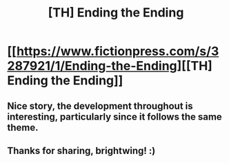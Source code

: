 #+TITLE: [TH] Ending the Ending

* [[https://www.fictionpress.com/s/3287921/1/Ending-the-Ending][[TH] Ending the Ending]]
:PROPERTIES:
:Author: _brightwing
:Score: 20
:DateUnix: 1556083277.0
:DateShort: 2019-Apr-24
:END:

** Nice story, the development throughout is interesting, particularly since it follows the same theme.
:PROPERTIES:
:Author: Nouranium
:Score: 6
:DateUnix: 1556111111.0
:DateShort: 2019-Apr-24
:END:


** Thanks for sharing, brightwing! :)
:PROPERTIES:
:Author: luminarium
:Score: 1
:DateUnix: 1556976644.0
:DateShort: 2019-May-04
:END:
